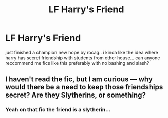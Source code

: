 #+TITLE: LF Harry's Friend

* LF Harry's Friend
:PROPERTIES:
:Author: clafelallerizu
:Score: 7
:DateUnix: 1437131396.0
:DateShort: 2015-Jul-17
:FlairText: Request
:END:
just finished a champion new hope by rocag.. i kinda like the idea where harry has secret friendship with students from other house... can anyone reccommend me fics like this preferably with no bashing and slash?


** I haven't read the fic, but I am curious --- why would there be a need to keep those friendships secret? Are they Slytherins, or something?
:PROPERTIES:
:Author: turbinicarpus
:Score: 3
:DateUnix: 1437150487.0
:DateShort: 2015-Jul-17
:END:

*** Yeah on that fic the friend is a slytherin...
:PROPERTIES:
:Author: clafelallerizu
:Score: 1
:DateUnix: 1437228059.0
:DateShort: 2015-Jul-18
:END:
